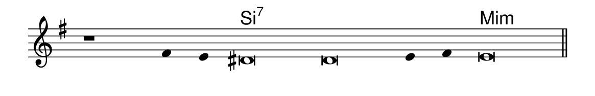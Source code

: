 \version "2.20.0"
#(set! paper-alist (cons '("linha" . (cons (* 148 mm) (* 24 mm))) paper-alist))

\paper {
  #(set-paper-size "linha")
  ragged-right = ##f
}

\language "portugues"


harmonia = \chordmode {
    \cadenzaOn
%harmonia
  r1 r4 r4 si\breve:7~ si:7~ si4:7~ si:7 mi\breve:m
%/harmonia
}
melodia = \fixed do' {
    \key sol \major
    \cadenzaOn
%recitação
    r1 fas4 mi res\breve res mi4 fas4 mi\breve \bar "||"
%/recitação
}
letra = \lyricmode {
    \teeny
    \tweak self-alignment-X #1  \markup{}
    \tweak self-alignment-X #1  \markup{}
    \tweak self-alignment-X #-1 \markup{\bold{}}
    \tweak self-alignment-X #-1 \markup{\bold{}}
    \tweak self-alignment-X #1  \markup{}
    \tweak self-alignment-X #1  \markup{}
    \tweak self-alignment-X #-1 \markup{\bold{}}
}

\book {
  \paper {
      indent = 0\mm
  }
    \header {
      %piece = "A"
      tagline = ""
    }
  \score {
    <<
      \new ChordNames {
        \set chordChanges = ##t
        \set noChordSymbol = ""
        \harmonia
      }
      \new Voice = "canto" { \melodia }
      \new Lyrics \lyricsto "canto" \letra
    >>
    \layout {
      %indent = 0\cm
      \context {
        \Staff
        \remove "Time_signature_engraver"
        \hide Stem
      }
    }
  }
}
